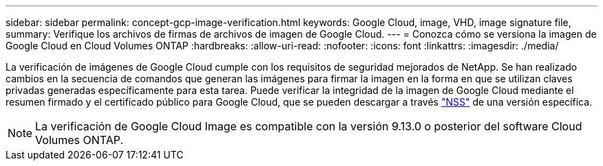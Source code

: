 ---
sidebar: sidebar 
permalink: concept-gcp-image-verification.html 
keywords: Google Cloud, image, VHD, image signature file, 
summary: Verifique los archivos de firmas de archivos de imagen de Google Cloud. 
---
= Conozca cómo se versiona la imagen de Google Cloud en Cloud Volumes ONTAP
:hardbreaks:
:allow-uri-read: 
:nofooter: 
:icons: font
:linkattrs: 
:imagesdir: ./media/


[role="lead"]
La verificación de imágenes de Google Cloud cumple con los requisitos de seguridad mejorados de NetApp. Se han realizado cambios en la secuencia de comandos que generan las imágenes para firmar la imagen en la forma en que se utilizan claves privadas generadas específicamente para esta tarea. Puede verificar la integridad de la imagen de Google Cloud mediante el resumen firmado y el certificado público para Google Cloud, que se pueden descargar a través https://mysupport.netapp.com/site/products/all/details/cloud-volumes-ontap/downloads-tab["NSS"^] de una versión específica.


NOTE: La verificación de Google Cloud Image es compatible con la versión 9.13.0 o posterior del software Cloud Volumes ONTAP.
